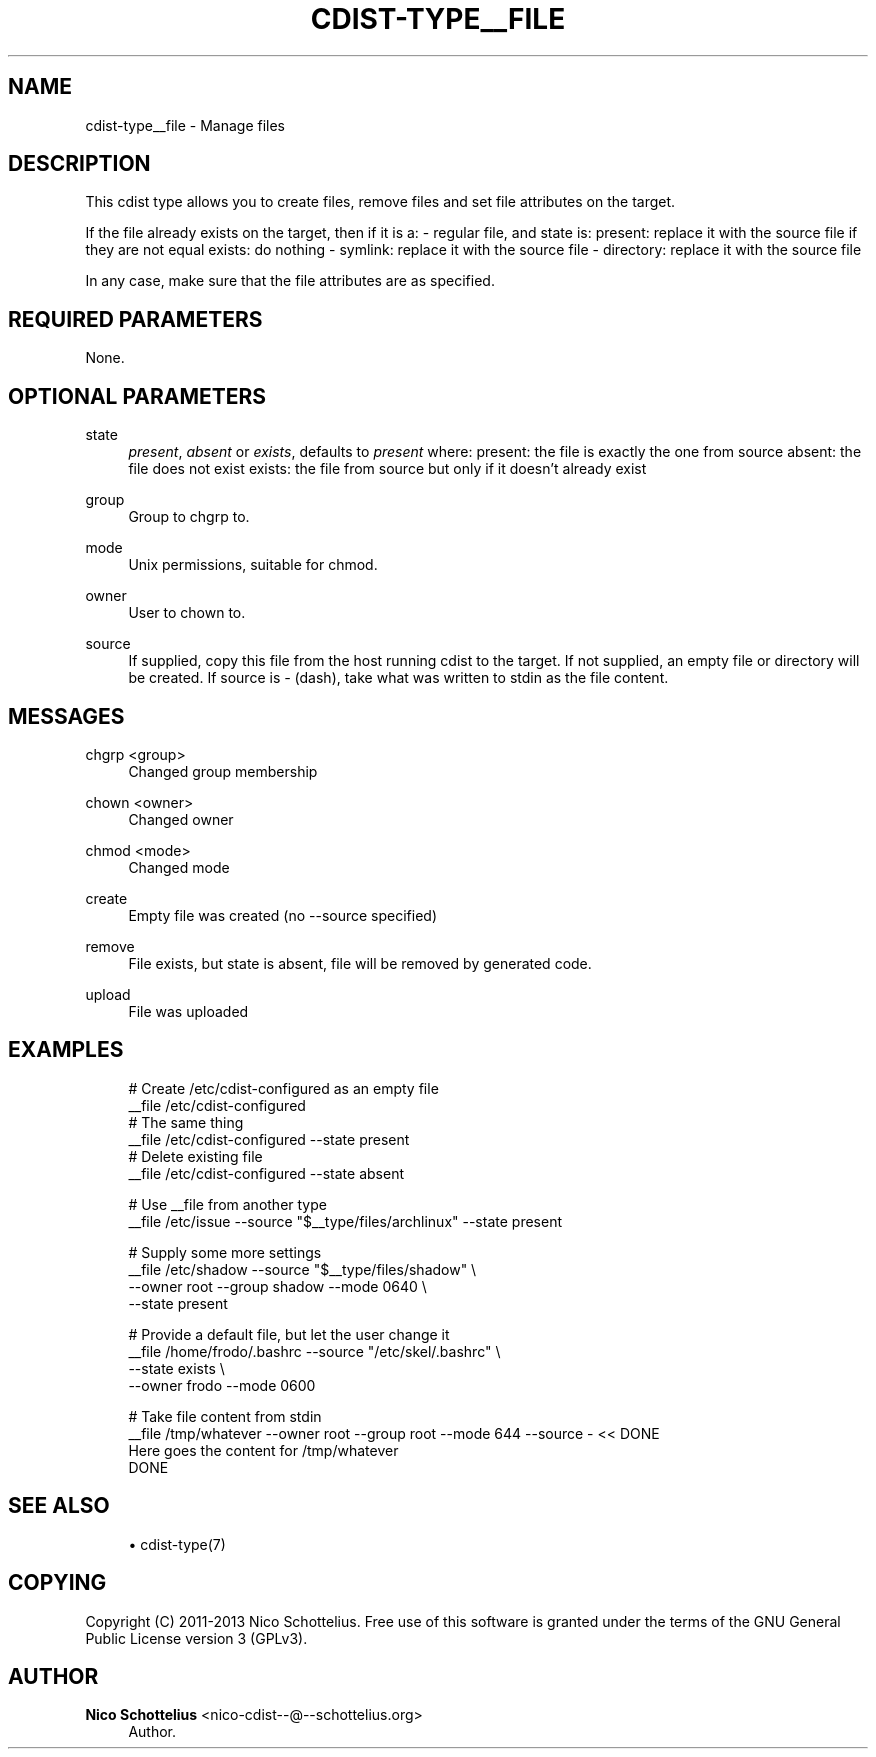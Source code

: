 '\" t
.\"     Title: cdist-type__file
.\"    Author: Nico Schottelius <nico-cdist--@--schottelius.org>
.\" Generator: DocBook XSL Stylesheets v1.78.1 <http://docbook.sf.net/>
.\"      Date: 02/10/2015
.\"    Manual: \ \&
.\"    Source: \ \&
.\"  Language: English
.\"
.TH "CDIST\-TYPE__FILE" "7" "02/10/2015" "\ \&" "\ \&"
.\" -----------------------------------------------------------------
.\" * Define some portability stuff
.\" -----------------------------------------------------------------
.\" ~~~~~~~~~~~~~~~~~~~~~~~~~~~~~~~~~~~~~~~~~~~~~~~~~~~~~~~~~~~~~~~~~
.\" http://bugs.debian.org/507673
.\" http://lists.gnu.org/archive/html/groff/2009-02/msg00013.html
.\" ~~~~~~~~~~~~~~~~~~~~~~~~~~~~~~~~~~~~~~~~~~~~~~~~~~~~~~~~~~~~~~~~~
.ie \n(.g .ds Aq \(aq
.el       .ds Aq '
.\" -----------------------------------------------------------------
.\" * set default formatting
.\" -----------------------------------------------------------------
.\" disable hyphenation
.nh
.\" disable justification (adjust text to left margin only)
.ad l
.\" -----------------------------------------------------------------
.\" * MAIN CONTENT STARTS HERE *
.\" -----------------------------------------------------------------
.SH "NAME"
cdist-type__file \- Manage files
.SH "DESCRIPTION"
.sp
This cdist type allows you to create files, remove files and set file attributes on the target\&.
.sp
If the file already exists on the target, then if it is a: \- regular file, and state is: present: replace it with the source file if they are not equal exists: do nothing \- symlink: replace it with the source file \- directory: replace it with the source file
.sp
In any case, make sure that the file attributes are as specified\&.
.SH "REQUIRED PARAMETERS"
.sp
None\&.
.SH "OPTIONAL PARAMETERS"
.PP
state
.RS 4
\fIpresent\fR,
\fIabsent\fR
or
\fIexists\fR, defaults to
\fIpresent\fR
where: present: the file is exactly the one from source absent: the file does not exist exists: the file from source but only if it doesn\(cqt already exist
.RE
.PP
group
.RS 4
Group to chgrp to\&.
.RE
.PP
mode
.RS 4
Unix permissions, suitable for chmod\&.
.RE
.PP
owner
.RS 4
User to chown to\&.
.RE
.PP
source
.RS 4
If supplied, copy this file from the host running cdist to the target\&. If not supplied, an empty file or directory will be created\&. If source is
\fI\-\fR
(dash), take what was written to stdin as the file content\&.
.RE
.SH "MESSAGES"
.PP
chgrp <group>
.RS 4
Changed group membership
.RE
.PP
chown <owner>
.RS 4
Changed owner
.RE
.PP
chmod <mode>
.RS 4
Changed mode
.RE
.PP
create
.RS 4
Empty file was created (no \-\-source specified)
.RE
.PP
remove
.RS 4
File exists, but state is absent, file will be removed by generated code\&.
.RE
.PP
upload
.RS 4
File was uploaded
.RE
.SH "EXAMPLES"
.sp
.if n \{\
.RS 4
.\}
.nf
# Create  /etc/cdist\-configured as an empty file
__file /etc/cdist\-configured
# The same thing
__file /etc/cdist\-configured \-\-state present
# Delete existing file
__file /etc/cdist\-configured \-\-state absent

# Use __file from another type
__file /etc/issue \-\-source "$__type/files/archlinux" \-\-state present

# Supply some more settings
__file /etc/shadow \-\-source "$__type/files/shadow" \e
   \-\-owner root \-\-group shadow \-\-mode 0640 \e
   \-\-state present

# Provide a default file, but let the user change it
__file /home/frodo/\&.bashrc \-\-source "/etc/skel/\&.bashrc" \e
   \-\-state exists \e
   \-\-owner frodo \-\-mode 0600

# Take file content from stdin
__file /tmp/whatever \-\-owner root \-\-group root \-\-mode 644 \-\-source \- << DONE
Here goes the content for /tmp/whatever
DONE
.fi
.if n \{\
.RE
.\}
.SH "SEE ALSO"
.sp
.RS 4
.ie n \{\
\h'-04'\(bu\h'+03'\c
.\}
.el \{\
.sp -1
.IP \(bu 2.3
.\}
cdist\-type(7)
.RE
.SH "COPYING"
.sp
Copyright (C) 2011\-2013 Nico Schottelius\&. Free use of this software is granted under the terms of the GNU General Public License version 3 (GPLv3)\&.
.SH "AUTHOR"
.PP
\fBNico Schottelius\fR <\&nico\-cdist\-\-@\-\-schottelius\&.org\&>
.RS 4
Author.
.RE
